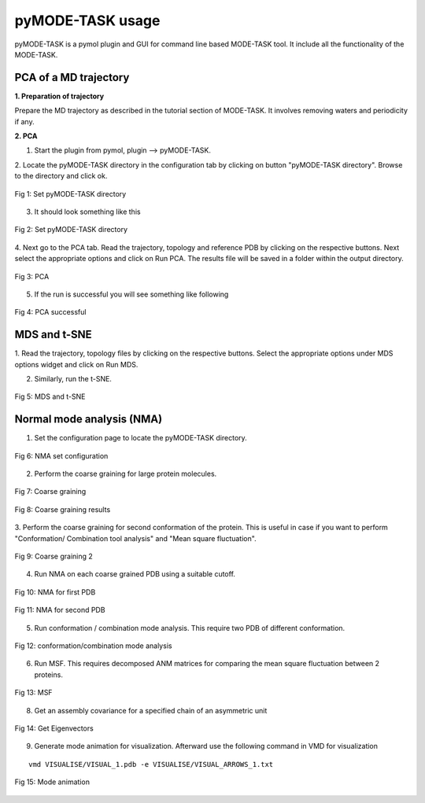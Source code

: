 pyMODE-TASK usage
====================================

pyMODE-TASK is a pymol plugin and GUI for command line based MODE-TASK tool. It include all the functionality
of the MODE-TASK. 

PCA of a MD trajectory
-------------------------------

**1. Preparation of trajectory**

Prepare the MD trajectory as described in the tutorial section of MODE-TASK. It involves removing waters and 
periodicity if any. 

**2. PCA**

1. Start the plugin from pymol, plugin --> pyMODE-TASK.
2. Locate the pyMODE-TASK directory in the configuration tab by clicking on button "pyMODE-TASK directory". 
Browse to the directory and click ok.

.. figure:: ../img/conf_page.png
   :align: center

   Fig 1: Set pyMODE-TASK directory
   
3. It should look something like this


.. figure:: ../img/conf_page1.png
   :align: center

   Fig 2: Set pyMODE-TASK directory
	
4. Next go to the PCA tab. Read the trajectory, topology and reference PDB by clicking on the respective
buttons. Next select the appropriate options and click on Run PCA. The results file will be saved in a folder
within the output directory. 

.. figure:: ../img/pca_page.png
   :align: center

   Fig 3: PCA 
   
5. If the run is successful you will see something like following

.. figure:: ../img/pca_result.png
   :align: center

   Fig 4: PCA successful 
   
MDS and t-SNE
-------------------------------

1. Read the trajectory, topology files by clicking on the respective buttons. Select the appropriate options 
under MDS options widget and click on Run MDS.

2. Similarly, run the t-SNE.

.. figure:: ../img/mds_page.png
   :align: center

   Fig 5: MDS and t-SNE 
   
   
Normal mode analysis (NMA)
-------------------------------

1. Set the configuration page to locate the pyMODE-TASK directory.

.. figure:: ../img/nma1.png
   :align: center

   Fig 6: NMA set configuration

2. Perform the coarse graining for large protein molecules.

.. figure:: ../img/nma2.png
   :align: center

   Fig 7: Coarse graining
   
.. figure:: ../img/nma3.png
   :align: center

   Fig 8: Coarse graining results
   
3. Perform the coarse graining for second conformation of the protein. 
This is useful in case if you want to perform "Conformation/ Combination tool analysis" and 
"Mean square fluctuation". 

.. figure:: ../img/nma4.png
   :align: center

   Fig 9: Coarse graining 2
   
4. Run NMA on each coarse grained PDB using a suitable cutoff. 
 
.. figure:: ../img/nma5.png
   :align: center

   Fig 10: NMA for first PDB

.. figure:: ../img/nma6.png
   :align: center

   Fig 11: NMA for second PDB
   
5. Run conformation / combination mode analysis. This require two PDB of different conformation.

.. figure:: ../img/nma7.png
   :align: center

   Fig 12: conformation/combination mode analysis
   
6. Run MSF. This requires decomposed ANM matrices for comparing the mean square fluctuation between 2 proteins. 

.. figure:: ../img/nma8.png
   :align: center

   Fig 13: MSF

8. Get an assembly covariance for a specified chain of an asymmetric unit

.. figure:: ../img/nma9.png
   :align: center

   Fig 14: Get Eigenvectors
   
9. Generate mode animation for visualization. Afterward use the following command in VMD for visualization

::
	
   vmd VISUALISE/VISUAL_1.pdb -e VISUALISE/VISUAL_ARROWS_1.txt

.. figure:: ../img/nma10.png
   :align: center

   Fig 15: Mode animation



 
    
